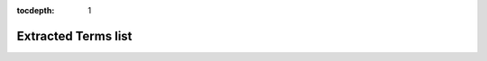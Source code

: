 :tocdepth: 1


Extracted Terms list
====================


.. glossary::

  1r Data File
    .. highlight:: none

    .. parsed-literal::

       - type:
         free text
       - definition:
         The path to the 1r Data File (relative to folder containing the .nmrML being parsed)
       - example value:
         {'value': 'ADG10003u_007/10/pdata/1/1r'}

  1r Data Format
    .. highlight:: none

    .. parsed-literal::

       - type:
         cv term
       - definition:
         The format of the 1r Data file (subclass of NMR:1001459)
       - example value:
         {"accession": "http://nmrml.org/cv/v1.0.rc1/nmrCV.owl#NMR:1400320",
          "name": "Bruker UXNMR/XWIN-NMR format", "ref": "NMRCV"}

  1r Data Type
    .. highlight:: none

    .. parsed-literal::

       - type:
         cv term
       - definition:
         The type of the 1r Data (subclass of NMR:1000317)
       - example value:
         {"accession": "http://nmrml.org/cv/v1.0.rc1/nmrCV.owl#NMR:1000319",
          "name": "1R file","ref": "NMRCV"}

  Acquisition Nucleus
    .. highlight:: none

    .. parsed-literal::

       - type:
         cv term
       - definition:
         The Nucleus which was used for the acquisition (reference to CHEBI is prefered)
       - example value:
         {"accession": "http://purl.obolibrary.org/obo/CHEBI_49637",
          "name": "hydrogen atom", "ref": "CHEBI"}

  Acquisition Parameter Data File
    .. highlight:: none

    .. parsed-literal::

       - type:
         free text
       - definition:
         The path to the Acquisition Parameter Data File
       - example value:
         {"value": "ADG10003u_007/10/acqus"}

  Acquisition Parameter Data Format
    .. highlight:: none

    .. parsed-literal::

       - type:
         cv term
       - definition:
         The format of the Acquisition Parameter Data File
       - example value:
         {"accession": "http://nmrml.org/cv/v1.0.rc1/nmrCV.owl#NMR:1400320",
          "name": "Bruker UXNMR/XWIN-NMR format", "ref": "NMRCV"}

  Baseline Correction Method
    .. highlight:: none

    .. parsed-literal::

       - type:
         cv term
       - definition:
         The algorithm used for baseline correction
       - example value:
         {"accession": "http://nmrML.org/nmrCV#NMR:1000225",
          "name": "baseline correction using polynomial function", "ref": "NMRCV"}

  Calibration Reference Shift
    .. highlight:: none

    .. parsed-literal::

       - type:
         float w/ unit
       - definition:
         The shift used for calibration
       - example value:
         {}

  Data Transformation Name
    .. highlight:: none

    .. parsed-literal::

       - type:
         list of cv terms
       - definition:
         The successive transformation process the NMR data underwent
         (all being subclasses of NMR:1400042)
       - example value:
         {"entry_list": [
            {"accession": "http://nmrml.org/cv/v1.0.rc1/nmrCV.owl#NMR:1000071",
             "name": "phase correction", "ref": "NMRCV"},
            {"accession": "http://nmrml.org/cv/v1.0.rc1/nmrCV.owl#NMR:1400044",
             "name": "fourier transformation", "ref": "NMRCV"}
         ]}

  Data Transformation software
    .. highlight:: none

    .. parsed-literal::

       - type:
         cv term
       - definition:
         The software used for the data transformation (subclass of NMR:1400213)
       - example value:
         {"accession": "http://nmrML.org/nmrCV#NMR:1000352",
          "name":"Bruker XWIN-NMR software", "ref":"NMRCV"}

  Data Transformation software version
    .. highlight:: none

    .. parsed-literal::

       - type:
         free text
       - definition:
         The version of the data transformation software
       - example value:
         {"value": "Version 3.5"}

  Decoupling Nucleus:
    .. highlight:: none

    .. parsed-literal::

       - type:
         cv term
       - definition:
         The atom used for decoupling (if any) (reference to CHEBI is prefered)
       - example value:
         {"accession": "http://purl.obolibrary.org/obo/CHEBI_49637",
          "name": "hydrogen atom", "ref": "CHEBI"}

  Derived Spectral Data File
    .. highlight:: none

    .. parsed-literal::

       - type:
         free text
       - definition:
         The file containing the Derived Spectral Data (the nmrML file itself)
       - example value:
         {"value": "MMBBI_10M12-CE01-1a.nmrML"}

  First Order Phase Correction
    .. highlight:: none

    .. parsed-literal::

       - type:
         float w/ unit
       - definition:
         The value of the parameter used to correct the phase.
       - example value:
         {"value": "-9.745789",
          "unit": {"accession": "http://purl.obolibrary.org/obo/UO_0000185",
                   "name": "degree", "ref": "UO"} }

  Free Induction Decay Data File
    .. highlight:: none

    .. parsed-literal::

       - type:
         free text
       - definition:
         The file containing the FID data
       - example value:
         {"value": "ADG10003u_007/10/fid"}

  Free Induction Decay Data Format
    .. highlight:: none

    .. parsed-literal::

       - type:
         cv term
       - definition:
         The format of the Free Induction Decay Data file (subclass of NMR:1000767)
       - example value:
         {"accession": "http://nmrML.org/nmrCV#NMR:1002003",
          "name": "Varian FID format", "ref": "NMRCV"}

  Instrument
    .. highlight:: none

    .. parsed-literal::

       - type:
         cv term
       - definition:
         The NMR instrument that was used (subclass of NMR:1000031)
       - example value:
         {"accession": "http://nmrml.org/cv/v1.0.rc1/nmrCV.owl#NMR:1400236",
          "name": "INOVA", "ref": "NMRCV"}

  Instrument manufacturer
    .. highlight:: none

    .. parsed-literal::

       - type:
         cv term
       - definition:
         The manufacturer of the instrument (subclass of NMR:1400255)
       - example value:
         {"accession": "http://nmrml.org/nmrCV.owl#NMR:1400257",
          "name": "Varian", "ref": "NMRCV"}

  Instrument software
    .. highlight:: none

    .. parsed-literal::

       - type:
         cv term
       - definition:
         The software used by the NMR instrument (subclass of NMR:1400213)
       - example value:
         {"accession": "http://nmrML.org/nmrCV#NMR:1000352",
          "name": "Bruker XWIN-NMR software", "ref": "NMRCV"}

  Instrument software version
    .. highlight:: none

    .. parsed-literal::

       - type:
         free text
       - definition:
         The version of the instrument software
       - example value:
         {"value": "Version 3.5"}

  Irradiation Frequency
    .. highlight:: none

    .. parsed-literal::

       - type:
         float w/ unit
       - definition:
         The irradiation frequency
       - example value:
         {"value": "699.873291",
          "unit": {"accession": "http://purl.obolibrary.org/obo/UO_0000325",
                   "name": "megaHertz","ref": "UO"} }

  Magnetic field strength
    .. highlight:: none

    .. parsed-literal::

       - type:
         float w/ unit
       - definition:
         The strength of the magnetic field (a.k.a Effective Excitation Field strength)
       - example value:
         {"value": "16.43813416009019",
          "unit": {"accession": "http://purl.obolibrary.org/obo/UO_0000228",
                   "name": "tesla","ref": "UO"} }

    .. note::
       If the nmrML file also references an Acquisition Nucleus, and
       that this acquisition nucleus is among known ones (1H, 2H, 13C,
       14N, 15N, 17O, 31P), then the Magnetic field strength will be
       converted from mHz to Tesla for the output to be SI-compliant.

  NMR Assay Name
    .. highlight:: none

    .. parsed-literal::

       - type:
         free text
       - definition:
         The name of the NMR Assay (default is nmrML file name w/o extension)
       - example value:
         {"value": "ADG10003u_007"}

  NMR Probe
    .. highlight:: none

    .. parsed-literal::

       - type:
         cv term or free text
       - definition:
         The NMR probe used for the scans.
       - example value:
         {"name": "5 mm PATXI 1H-13C/15N XYZ-GRD Z561501/0002"
          "ref": "", "accession": ""}             # No CV term
         {"accession": "http://nmrml.org/cv/v1.0.rc1/nmrCV.owl#NMR:1000236",
         "name": "5mm HCN probe", "ref": "NMRCV"} # CV term

    .. note::
       If the nmrML file contains both a controlled vocabulary referenced
       probe and an UserParam with a free text probe reference, only the
       controlled vocabulary term will be extracted.

  NMR tube type
    .. highlight:: none

    .. parsed-literal::

       - type:
         cv term
       - definition:
         The sample tube used in the NMR instrument (subclass of NMR:1400132)
       - example value:
         {"accession": "http://nmrml.org/cv/v1.0.rc1/nmrCV.owl#NMR:1400132",
          "name": "Sample-tube", "ref": "NMRCV"}

  Number of data points
    .. highlight:: none

    .. parsed-literal::

       - type:
         int
       - definition:
         The number of data points measured
       - example value:
         {"value": 65536}

  Number of steady state scans
    .. highlight:: none

    .. parsed-literal::

       - type:
         int
       - definition:
         The number of steady state scans performed
       - example value:
         {"value": 8}

  Number of transients
    .. highlight:: none

    .. parsed-literal::

       - type:
         int
       - definition:
         The number of scans performed
       - example value:
         {"value": 128}

  Processing Parameter Data File
    .. highlight:: none

    .. parsed-literal::

       - type:
         free text
       - definition:
         The file containing the Processing Parameter data
       - example value:
         {"value": "ADG10003u_007/10/pdata/1/procs"}

  Processing Parameter Data Format
    .. highlight:: none

    .. parsed-literal::

       - type:
         cv term
       - definition:
         The format of the Processing Parameter Data file
       - example value:
         {"accession": "http://nmrml.org/cv/v1.0.rc1/nmrCV.owl#NMR:1400320",
          "name": "Bruker UXNMR/XWIN-NMR format", "ref": "NMRCV"}

  Pulse Sequence Data File
    .. highlight:: none

    .. parsed-literal::

       - type:
         free text
       - definition:
         The file containing the Pulse sequence data
       - example value:
         {"value": "ADG10003u_007/10/pulseprogram"}

  Pulse Sequence Data Format
    .. highlight:: none

    .. parsed-literal::

       - type:
         cv term
       - definition:
         The format of the Pulse Sequence Data file
       - example value:
         {"accession": "http://nmrml.org/cv/v1.0.rc1/nmrCV.owl#NMR:1400320",
          "name": "Bruker UXNMR/XWIN-NMR format", "ref": "NMRCV"}

  Pulse Width
    .. highlight:: none

    .. parsed-literal::

       - type:
         float w/ unit
       - definition:
         The pulse width of the scan
       - example value:
         {"value": "7.750000",
          "unit": {"accession": "http://purl.obolibrary.org/obo/UO_0000029",
                   "name": "microsecond","ref": "UO"} }

  Pulse sequence
    .. highlight:: none

    .. parsed-literal::

       - type:
         cv term or free text
       - definition:
         The pulse sequence used for the scans (subclass of NMR:1400037)
       - example value:
         {"name": "noesypr1d"
          "ref": "", "accession": ""}                                        # No CV term
         {"name": "1D carr purcell meiboom gill pulse sequence",
          "accession": "http://nmrML.org/nmrCV#NMR:1400167", "ref": "NMRCV"} # CV term

    .. note::
       If the nmrML file contains both a controlled vocabulary referenced
       pulse sequence and an UserParam with a free text pulse sequence
       defined, only the controlled vocabulary term will be extracted.

  Relaxation Delay
    .. highlight:: none

    .. parsed-literal::

       - type:
         float w/ unit
       - definition:
         The relaxation delay
       - example value:
         {"value": "3.000000",
          "unit": {"accession": "http://purl.obolibrary.org/obo/UO_0000010",
                   "name": "secon","ref": "UO"} }

  Sample Name
    .. highlight:: none

    .. parsed-literal::

       - type:
         free text
       - definition:
         The name of the sample (default is nmrML file w/o extension)
       - example value:
         {"value": "ADG10003u_007"}

  Sampling Strategy
    .. highlight:: none

    .. parsed-literal::

       - type:
         cv term
       - definition:
         The sampling strategy used during the NMR scan (subclass of NMR:1000348)
       - example value:
         {"accession": "http://nmrml.org/cv/v1.0.rc1/nmrCV.owl#NMR:1000349",
          "name": "uniform sampling", "ref": "NMRCV"}

  Spectral Denoising Method
    .. highlight:: none

    .. parsed-literal::

       - type:
         cv term
       - definition:
         The method used for spectral denoising

  Spinning Rate
    .. highlight:: none

    .. parsed-literal::

       - type:
         float w/ unit
       - definition:
         The spinning rate (if any)
       - example value:
         {"value": "0",
          "unit": {"accession": "http://purl.obolibrary.org/obo/UO_0000169",
                   "name": "dimensionless","ref": "UO"} }

  Sweep Width
    .. highlight:: none

    .. parsed-literal::

       - type:
         float w/ unit
       - definition:
         The sweep width of the scan
       - example value:
         {"value": "14005.602241",
          "unit": {"accession": "http://purl.obolibrary.org/obo/UO_0000106",
                   "name": "hertz", "ref": "UO"} }

  Study_contacts
    .. highlight:: none

    .. parsed-literal::

       - type:
         list
       - definition:
         A list of contacts references found in the nmrML file
       - example value:
         [{"first_name": "Lutger", "mid": "A.", "last_name": "Wessjohann",
           "mail": "Ludger.Wessjohann [a] ipb-halle.de"},
          {"first_name": "Mohamed", "mid": "A.", "last_name": "Farag",
           "mail": "mfarag73 [a] yahoo.com"}]

  Temperature
    .. highlight:: none

    .. parsed-literal::

       - type:
         float w/ unit
       - definition:
         The temperature of the sample
       - example value:
         {"value": "300.0000",
          "unit": {"accession": "http://purl.obolibrary.org/obo/UO_0000012",
                   "name": "kelvin", "ref": "UO"} }

  Window Function Method
    .. highlight:: none

    .. parsed-literal::

       - type:
         cv term
       - definition:
         The format of the window function method that was used (subclass of NMR:1400068)
       - example value:
         {"accession": "http://nmrml.org/cv/v1.0.rc1/nmrCV.owl#NMR:1400069",
          "name": "exponential multiplication window function", "ref": "NMRCV"}

  X axis range
    .. highlight:: none

    .. parsed-literal::

       - type:
         float w/ unit
       - definition:
         The range of the X axis
       - example value:
         {"value": "",
          "unit": {"accession": "http://purl.obolibrary.org/obo/UO_0000169",
                   "name": "parts per million", "ref": "UO"} }

  Y axis type
    .. highlight:: none

    .. parsed-literal::

       - type:
         cv term
       - definition:
         The unit of the Y axis of the spectrum
       - example value:
         {"accession": "http://purl.obolibrary.org/obo/UO_0000169",
          "name": "dimensionless","ref": "UO"}

  Zero Value Phase Correction
    .. highlight:: none

    .. parsed-literal::

       - type:
         float w/ unit
       - definition:
         The parameter used for the Zero Value Phase Correction
       - example value:
         {"value": "-37.977290"
          "unit": {"accession": "http://purl.obolibrary.org/obo/UO_0000185",
                   "name": "degree","ref": "UO"} }


